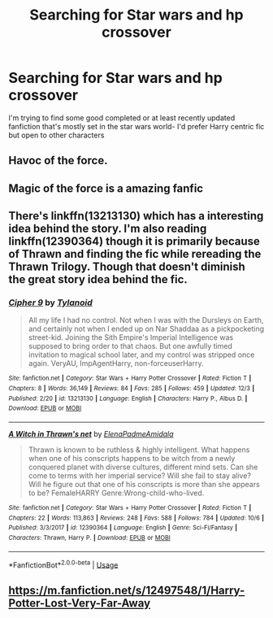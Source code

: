 #+TITLE: Searching for Star wars and hp crossover

* Searching for Star wars and hp crossover
:PROPERTIES:
:Author: uggggggggggggggggggg
:Score: 5
:DateUnix: 1577698845.0
:DateShort: 2019-Dec-30
:END:
I'm trying to find some good completed or at least recently updated fanfiction that's mostly set in the star wars world- I'd prefer Harry centric fic but open to other characters


** Havoc of the force.
:PROPERTIES:
:Author: Garanar
:Score: 6
:DateUnix: 1577710328.0
:DateShort: 2019-Dec-30
:END:


** Magic of the force is a amazing fanfic
:PROPERTIES:
:Author: lkh71
:Score: 2
:DateUnix: 1577701939.0
:DateShort: 2019-Dec-30
:END:


** There's linkffn(13213130) which has a interesting idea behind the story. I'm also reading linkffn(12390364) though it is primarily because of Thrawn and finding the fic while rereading the Thrawn Trilogy. Though that doesn't diminish the great story idea behind the fic.
:PROPERTIES:
:Author: MikeMystery13
:Score: 2
:DateUnix: 1577747188.0
:DateShort: 2019-Dec-31
:END:

*** [[https://www.fanfiction.net/s/13213130/1/][*/Cipher 9/*]] by [[https://www.fanfiction.net/u/6720352/Tylanoid][/Tylanoid/]]

#+begin_quote
  All my life I had no control. Not when I was with the Dursleys on Earth, and certainly not when I ended up on Nar Shaddaa as a pickpocketing street-kid. Joining the Sith Empire's Imperial Intelligence was supposed to bring order to that chaos. But one awfully timed invitation to magical school later, and my control was stripped once again. VeryAU, ImpAgentHarry, non-forceuserHarry.
#+end_quote

^{/Site/:} ^{fanfiction.net} ^{*|*} ^{/Category/:} ^{Star} ^{Wars} ^{+} ^{Harry} ^{Potter} ^{Crossover} ^{*|*} ^{/Rated/:} ^{Fiction} ^{T} ^{*|*} ^{/Chapters/:} ^{8} ^{*|*} ^{/Words/:} ^{36,149} ^{*|*} ^{/Reviews/:} ^{84} ^{*|*} ^{/Favs/:} ^{285} ^{*|*} ^{/Follows/:} ^{459} ^{*|*} ^{/Updated/:} ^{12/3} ^{*|*} ^{/Published/:} ^{2/20} ^{*|*} ^{/id/:} ^{13213130} ^{*|*} ^{/Language/:} ^{English} ^{*|*} ^{/Characters/:} ^{Harry} ^{P.,} ^{Albus} ^{D.} ^{*|*} ^{/Download/:} ^{[[http://www.ff2ebook.com/old/ffn-bot/index.php?id=13213130&source=ff&filetype=epub][EPUB]]} ^{or} ^{[[http://www.ff2ebook.com/old/ffn-bot/index.php?id=13213130&source=ff&filetype=mobi][MOBI]]}

--------------

[[https://www.fanfiction.net/s/12390364/1/][*/A Witch in Thrawn's net/*]] by [[https://www.fanfiction.net/u/4256420/ElenaPadmeAmidala][/ElenaPadmeAmidala/]]

#+begin_quote
  Thrawn is known to be ruthless & highly intelligent. What happens when one of his conscripts happens to be witch from a newly conquered planet with diverse cultures, different mind sets. Can she come to terms with her imperial service? Will she fail to stay alive? Will he figure out that one of his conscripts is more than she appears to be? FemaleHARRY Genre:Wrong-child-who-lived.
#+end_quote

^{/Site/:} ^{fanfiction.net} ^{*|*} ^{/Category/:} ^{Star} ^{Wars} ^{+} ^{Harry} ^{Potter} ^{Crossover} ^{*|*} ^{/Rated/:} ^{Fiction} ^{T} ^{*|*} ^{/Chapters/:} ^{22} ^{*|*} ^{/Words/:} ^{113,863} ^{*|*} ^{/Reviews/:} ^{248} ^{*|*} ^{/Favs/:} ^{588} ^{*|*} ^{/Follows/:} ^{784} ^{*|*} ^{/Updated/:} ^{10/6} ^{*|*} ^{/Published/:} ^{3/3/2017} ^{*|*} ^{/id/:} ^{12390364} ^{*|*} ^{/Language/:} ^{English} ^{*|*} ^{/Genre/:} ^{Sci-Fi/Fantasy} ^{*|*} ^{/Characters/:} ^{Thrawn,} ^{Harry} ^{P.} ^{*|*} ^{/Download/:} ^{[[http://www.ff2ebook.com/old/ffn-bot/index.php?id=12390364&source=ff&filetype=epub][EPUB]]} ^{or} ^{[[http://www.ff2ebook.com/old/ffn-bot/index.php?id=12390364&source=ff&filetype=mobi][MOBI]]}

--------------

*FanfictionBot*^{2.0.0-beta} | [[https://github.com/tusing/reddit-ffn-bot/wiki/Usage][Usage]]
:PROPERTIES:
:Author: FanfictionBot
:Score: 2
:DateUnix: 1577747207.0
:DateShort: 2019-Dec-31
:END:


** [[https://m.fanfiction.net/s/12497548/1/Harry-Potter-Lost-Very-Far-Away]]
:PROPERTIES:
:Author: The_crimson_blitz
:Score: 2
:DateUnix: 1577897478.0
:DateShort: 2020-Jan-01
:END:
